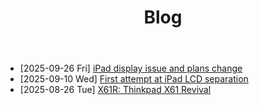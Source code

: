 #+TITLE: Blog

- [2025-09-26 Fri]  [[file:ipad-display-issue-and-plans-change/index.org][iPad display issue and plans change]]
- [2025-09-10 Wed]  [[file:first-attempt-at-ipad-lcd-separation/index.org][First attempt at iPad LCD separation]]
- [2025-08-26 Tue]  [[file:x61r-intro/index.org][X61R: Thinkpad X61 Revival]]